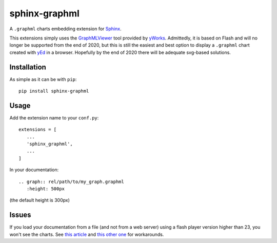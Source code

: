 sphinx-graphml
==============

A ``.graphml`` charts embedding extension for Sphinx_.

This extensions simply uses the GraphMLViewer_ tool provided by yWorks_. Admittedly, it is based
on Flash and will no longer be supported from the end of 2020, but this is still the easiest and
best option to display a ``.graphml`` chart created with yEd_ in a browser. Hopefully by the end
of 2020 there will be adequate svg-based solutions.


Installation
------------

As simple as it can be with ``pip``::

   pip install sphinx-graphml


Usage
-----

Add the extension name to your ``conf.py``::

   extensions = [
      ...
      'sphinx_graphml',
      ...
   ]


In your documentation::

   .. graph:: rel/path/to/my_graph.graphml
      :height: 500px

(the default height is 300px)


Issues
------

If you load your documentation from a file (and not from a web server) using a flash player
version higher than 23, you won't see the charts. See
`this article <http://kb.yworks.com/article/676/>`_ and
`this other one <https://forums.adobe.com/thread/2209269>`_ for workarounds.


.. _Sphinx: http://www.sphinx-doc.org/
.. _GraphMLViewer: https://www.yworks.com/products/graphmlviewer
.. _yWorks: https://www.yworks.com/
.. _yEd: https://www.yworks.com/products/yed
